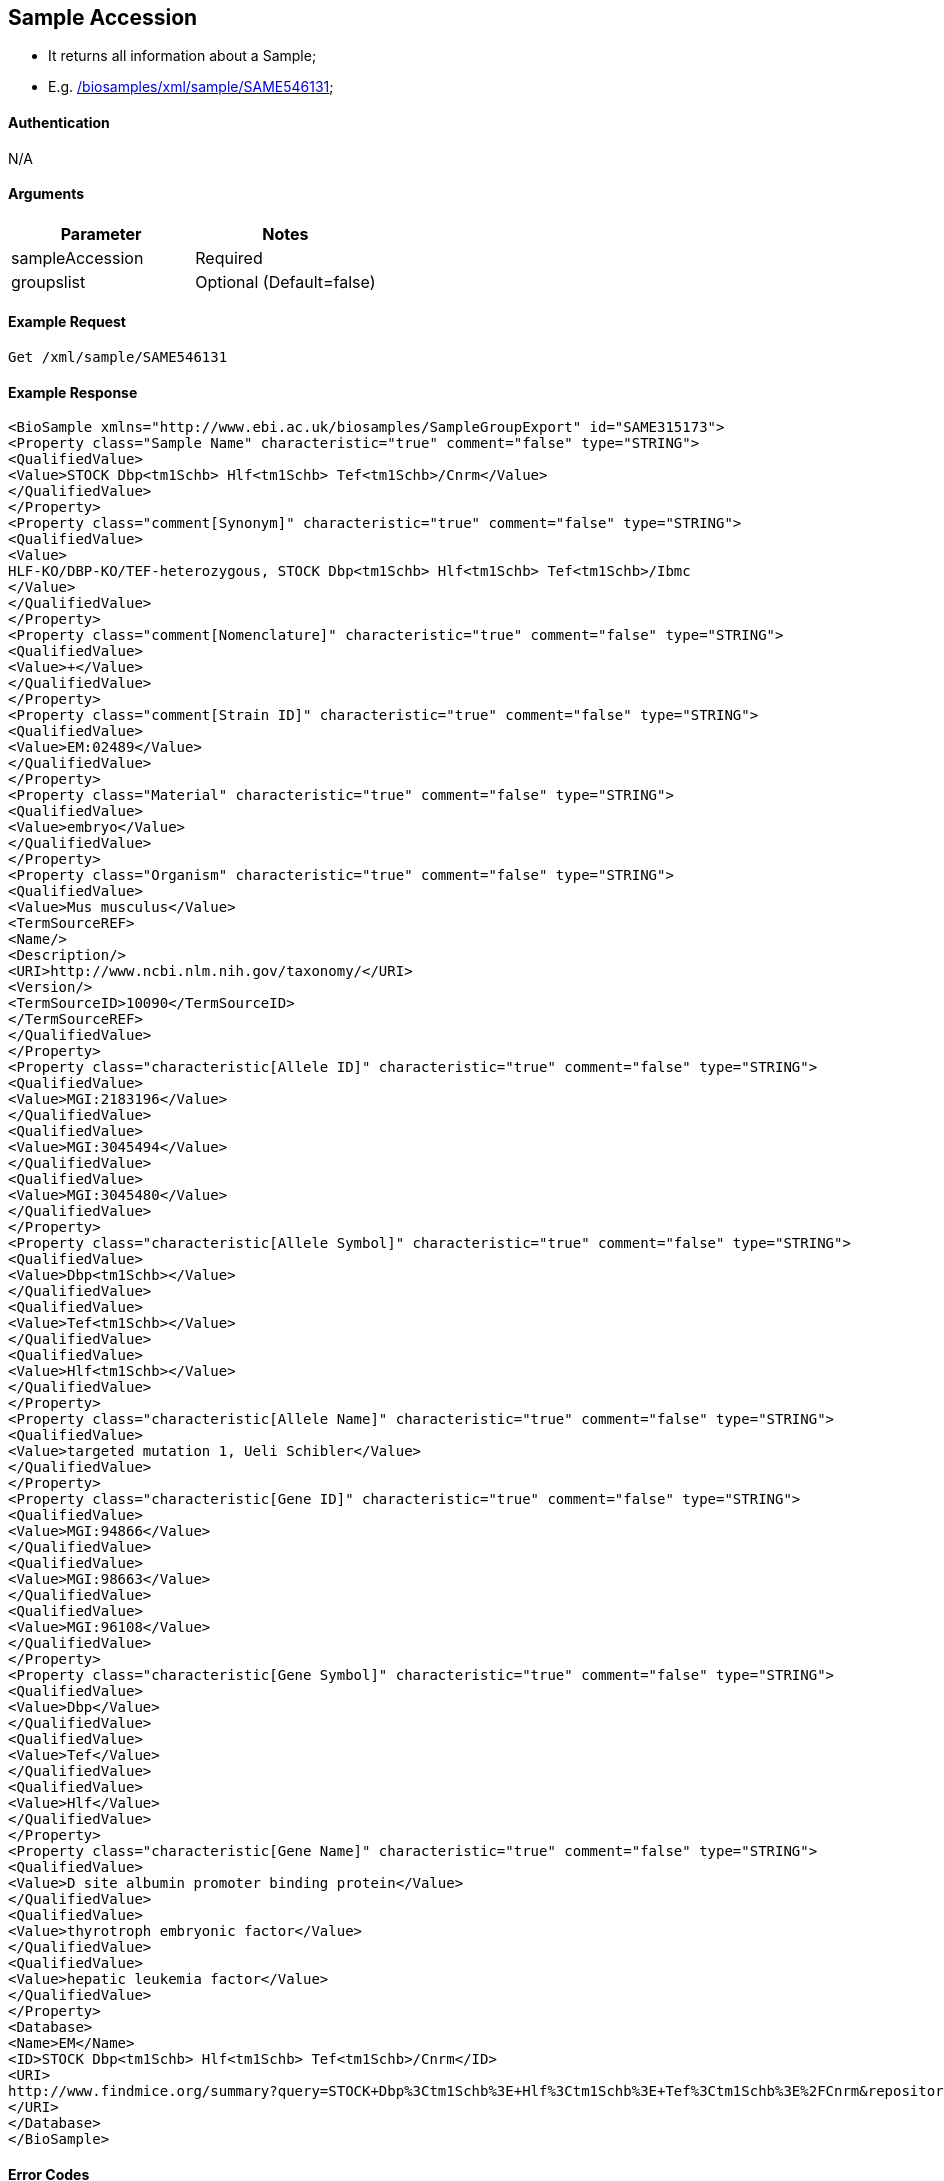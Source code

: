 :last-update-label!:
== Sample Accession

- It returns all information about a Sample;
- E.g.   link:/biosamples/xml/sample/SAME546131[];


==== Authentication
N/A

==== Arguments
[options="header"]
|===
| Parameter | Notes
|sampleAccession|Required
|groupslist| Optional (Default=false)
|===

==== Example Request
`Get /xml/sample/SAME546131`

==== Example Response
[source, xml]
------
<BioSample xmlns="http://www.ebi.ac.uk/biosamples/SampleGroupExport" id="SAME315173">
<Property class="Sample Name" characteristic="true" comment="false" type="STRING">
<QualifiedValue>
<Value>STOCK Dbp<tm1Schb> Hlf<tm1Schb> Tef<tm1Schb>/Cnrm</Value>
</QualifiedValue>
</Property>
<Property class="comment[Synonym]" characteristic="true" comment="false" type="STRING">
<QualifiedValue>
<Value>
HLF-KO/DBP-KO/TEF-heterozygous, STOCK Dbp<tm1Schb> Hlf<tm1Schb> Tef<tm1Schb>/Ibmc
</Value>
</QualifiedValue>
</Property>
<Property class="comment[Nomenclature]" characteristic="true" comment="false" type="STRING">
<QualifiedValue>
<Value>+</Value>
</QualifiedValue>
</Property>
<Property class="comment[Strain ID]" characteristic="true" comment="false" type="STRING">
<QualifiedValue>
<Value>EM:02489</Value>
</QualifiedValue>
</Property>
<Property class="Material" characteristic="true" comment="false" type="STRING">
<QualifiedValue>
<Value>embryo</Value>
</QualifiedValue>
</Property>
<Property class="Organism" characteristic="true" comment="false" type="STRING">
<QualifiedValue>
<Value>Mus musculus</Value>
<TermSourceREF>
<Name/>
<Description/>
<URI>http://www.ncbi.nlm.nih.gov/taxonomy/</URI>
<Version/>
<TermSourceID>10090</TermSourceID>
</TermSourceREF>
</QualifiedValue>
</Property>
<Property class="characteristic[Allele ID]" characteristic="true" comment="false" type="STRING">
<QualifiedValue>
<Value>MGI:2183196</Value>
</QualifiedValue>
<QualifiedValue>
<Value>MGI:3045494</Value>
</QualifiedValue>
<QualifiedValue>
<Value>MGI:3045480</Value>
</QualifiedValue>
</Property>
<Property class="characteristic[Allele Symbol]" characteristic="true" comment="false" type="STRING">
<QualifiedValue>
<Value>Dbp<tm1Schb></Value>
</QualifiedValue>
<QualifiedValue>
<Value>Tef<tm1Schb></Value>
</QualifiedValue>
<QualifiedValue>
<Value>Hlf<tm1Schb></Value>
</QualifiedValue>
</Property>
<Property class="characteristic[Allele Name]" characteristic="true" comment="false" type="STRING">
<QualifiedValue>
<Value>targeted mutation 1, Ueli Schibler</Value>
</QualifiedValue>
</Property>
<Property class="characteristic[Gene ID]" characteristic="true" comment="false" type="STRING">
<QualifiedValue>
<Value>MGI:94866</Value>
</QualifiedValue>
<QualifiedValue>
<Value>MGI:98663</Value>
</QualifiedValue>
<QualifiedValue>
<Value>MGI:96108</Value>
</QualifiedValue>
</Property>
<Property class="characteristic[Gene Symbol]" characteristic="true" comment="false" type="STRING">
<QualifiedValue>
<Value>Dbp</Value>
</QualifiedValue>
<QualifiedValue>
<Value>Tef</Value>
</QualifiedValue>
<QualifiedValue>
<Value>Hlf</Value>
</QualifiedValue>
</Property>
<Property class="characteristic[Gene Name]" characteristic="true" comment="false" type="STRING">
<QualifiedValue>
<Value>D site albumin promoter binding protein</Value>
</QualifiedValue>
<QualifiedValue>
<Value>thyrotroph embryonic factor</Value>
</QualifiedValue>
<QualifiedValue>
<Value>hepatic leukemia factor</Value>
</QualifiedValue>
</Property>
<Database>
<Name>EM</Name>
<ID>STOCK Dbp<tm1Schb> Hlf<tm1Schb> Tef<tm1Schb>/Cnrm</ID>
<URI>
http://www.findmice.org/summary?query=STOCK+Dbp%3Ctm1Schb%3E+Hlf%3Ctm1Schb%3E+Tef%3Ctm1Schb%3E%2FCnrm&repositories=EM
</URI>
</Database>
</BioSample>
------

==== Error Codes
N/A

==== XSD - Xml Schema Definition
+++<a th:href="@{/assets/xsd/v1.0/BioSDSchema.xsd}" th:text="@{/assets/xsd/v1.0/BioSDSchema.xsd}">/assets/xsd/v1.0/BioSDSchema.xsd</a>+++




